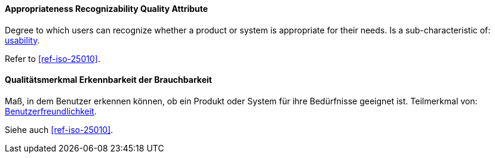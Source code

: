 [#term-appropriateness-recognizability-quality-attribute]

// tag::EN[]

==== Appropriateness Recognizability Quality Attribute

Degree to which users can recognize whether a product or system is appropriate for their needs.
Is a sub-characteristic of: <<term-usability-quality-attribute,usability>>.

Refer to <<ref-iso-25010>>.


// end::EN[]

// tag::DE[]

==== Qualitätsmerkmal Erkennbarkeit der Brauchbarkeit

Maß, in dem Benutzer erkennen können, ob ein Produkt oder System für
ihre Bedürfnisse geeignet ist. Teilmerkmal von:
<<term-usability-quality-attribute,Benutzerfreundlichkeit>>.

Siehe auch <<ref-iso-25010>>.


// end::DE[]
